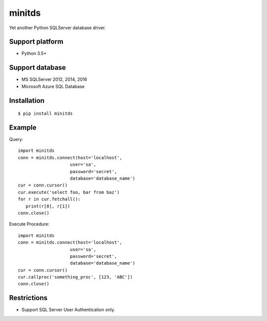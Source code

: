 =============
minitds
=============

Yet another Python SQLServer database driver.

Support platform
-----------------

- Python 3.5+

Support database
------------------

- MS SQLServer 2012, 2014, 2016
- Microsoft Azure SQL Database


Installation
-----------------

::

    $ pip install minitds

Example
-----------------

Query::

   import minitds
   conn = minitds.connect(host='localhost',
                       user='sa',
                       password='secret',
                       database='database_name')
   cur = conn.cursor()
   cur.execute('select foo, bar from baz')
   for r in cur.fetchall():
      print(r[0], r[1])
   conn.close()

Execute Procedure::

   import minitds
   conn = minitds.connect(host='localhost',
                       user='sa',
                       password='secret',
                       database='database_name')
   cur = conn.cursor()
   cur.callproc('something_proc', [123, 'ABC'])
   conn.close()


Restrictions
----------------

- Support SQL Server User Authentication only.
